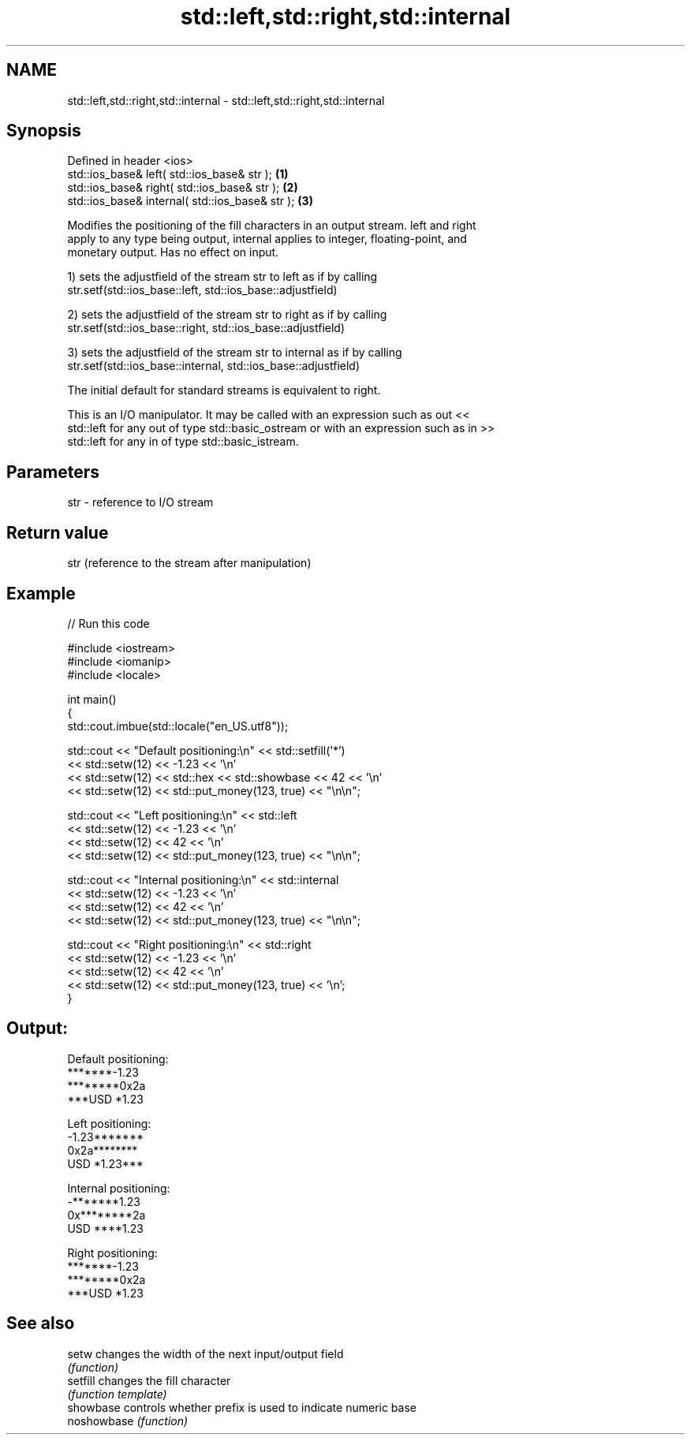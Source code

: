 .TH std::left,std::right,std::internal 3 "2022.07.31" "http://cppreference.com" "C++ Standard Libary"
.SH NAME
std::left,std::right,std::internal \- std::left,std::right,std::internal

.SH Synopsis
   Defined in header <ios>
   std::ios_base& left( std::ios_base& str );     \fB(1)\fP
   std::ios_base& right( std::ios_base& str );    \fB(2)\fP
   std::ios_base& internal( std::ios_base& str ); \fB(3)\fP

   Modifies the positioning of the fill characters in an output stream. left and right
   apply to any type being output, internal applies to integer, floating-point, and
   monetary output. Has no effect on input.

   1) sets the adjustfield of the stream str to left as if by calling
   str.setf(std::ios_base::left, std::ios_base::adjustfield)

   2) sets the adjustfield of the stream str to right as if by calling
   str.setf(std::ios_base::right, std::ios_base::adjustfield)

   3) sets the adjustfield of the stream str to internal as if by calling
   str.setf(std::ios_base::internal, std::ios_base::adjustfield)

   The initial default for standard streams is equivalent to right.

   This is an I/O manipulator. It may be called with an expression such as out <<
   std::left for any out of type std::basic_ostream or with an expression such as in >>
   std::left for any in of type std::basic_istream.

.SH Parameters

   str - reference to I/O stream

.SH Return value

   str (reference to the stream after manipulation)

.SH Example


// Run this code

 #include <iostream>
 #include <iomanip>
 #include <locale>

 int main()
 {
     std::cout.imbue(std::locale("en_US.utf8"));

     std::cout << "Default positioning:\\n" << std::setfill('*')
               << std::setw(12) << -1.23  << '\\n'
               << std::setw(12) << std::hex << std::showbase << 42 << '\\n'
               << std::setw(12) << std::put_money(123, true) << "\\n\\n";

     std::cout << "Left positioning:\\n" << std::left
               << std::setw(12) << -1.23  << '\\n'
               << std::setw(12) << 42 << '\\n'
               << std::setw(12) << std::put_money(123, true) << "\\n\\n";

     std::cout << "Internal positioning:\\n" << std::internal
               << std::setw(12) << -1.23  << '\\n'
               << std::setw(12) << 42 << '\\n'
               << std::setw(12) << std::put_money(123, true) << "\\n\\n";

     std::cout << "Right positioning:\\n" << std::right
               << std::setw(12) << -1.23  << '\\n'
               << std::setw(12) << 42 << '\\n'
               << std::setw(12) << std::put_money(123, true) << '\\n';
 }

.SH Output:

 Default positioning:
 *******-1.23
 ********0x2a
 ***USD *1.23

 Left positioning:
 -1.23*******
 0x2a********
 USD *1.23***

 Internal positioning:
 -*******1.23
 0x********2a
 USD ****1.23

 Right positioning:
 *******-1.23
 ********0x2a
 ***USD *1.23

.SH See also

   setw       changes the width of the next input/output field
              \fI(function)\fP
   setfill    changes the fill character
              \fI(function template)\fP
   showbase   controls whether prefix is used to indicate numeric base
   noshowbase \fI(function)\fP

